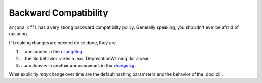 Backward Compatibility
======================

``argon2_cffi`` has a very strong backward compatibility policy.
Generally speaking, you shouldn't ever be afraid of updating.

If breaking changes are needed do be done, they are:

#. …announced in the changelog_.
#. …the old behavior raises a :exc:`DeprecationWarning` for a year.
#. …are done with another announcement in the changelog_.

What explicitly *may* change over time are the default hashing parameters and the behavior of the :doc:`cli`.

.. _changelog: https://argon2-cffi.readthedocs.io/en/stable/changelog.html
